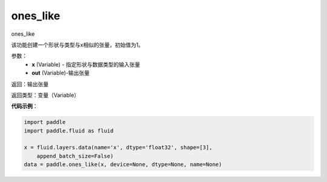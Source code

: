 .. _cn_api_fluid_layers_ones_like:

ones_like
-------------------------------

.. py:function:: paddle.fluid.layers.ones_like(x, out=None)




ones_like

该功能创建一个形状与类型与x相似的张量，初始值为1。


参数：
    - **x** (Variable) - 指定形状与数据类型的输入张量
    - **out** (Variable)-输出张量

返回：输出张量

返回类型：变量（Variable）

**代码示例**：

.. code-block:: python

    import paddle
    import paddle.fluid as fluid
    
    x = fluid.layers.data(name='x', dtype='float32', shape=[3],
        append_batch_size=False)
    data = paddle.ones_like(x, device=None, dtype=None, name=None)

